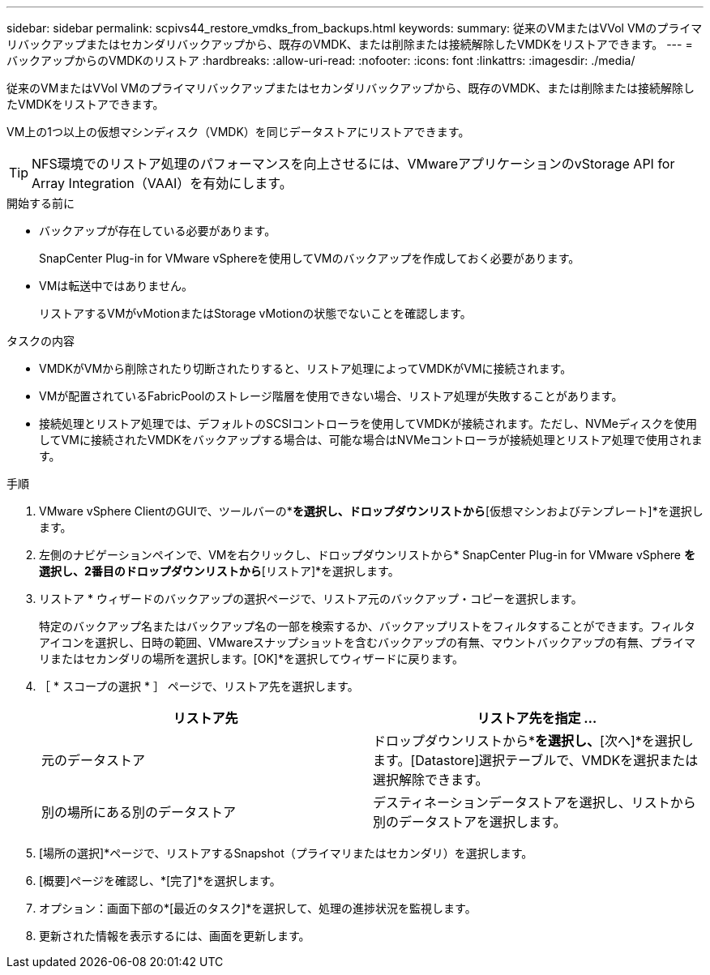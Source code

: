 ---
sidebar: sidebar 
permalink: scpivs44_restore_vmdks_from_backups.html 
keywords:  
summary: 従来のVMまたはVVol VMのプライマリバックアップまたはセカンダリバックアップから、既存のVMDK、または削除または接続解除したVMDKをリストアできます。 
---
= バックアップからのVMDKのリストア
:hardbreaks:
:allow-uri-read: 
:nofooter: 
:icons: font
:linkattrs: 
:imagesdir: ./media/


[role="lead"]
従来のVMまたはVVol VMのプライマリバックアップまたはセカンダリバックアップから、既存のVMDK、または削除または接続解除したVMDKをリストアできます。

VM上の1つ以上の仮想マシンディスク（VMDK）を同じデータストアにリストアできます。


TIP: NFS環境でのリストア処理のパフォーマンスを向上させるには、VMwareアプリケーションのvStorage API for Array Integration（VAAI）を有効にします。

.開始する前に
* バックアップが存在している必要があります。
+
SnapCenter Plug-in for VMware vSphereを使用してVMのバックアップを作成しておく必要があります。

* VMは転送中ではありません。
+
リストアするVMがvMotionまたはStorage vMotionの状態でないことを確認します。



.タスクの内容
* VMDKがVMから削除されたり切断されたりすると、リストア処理によってVMDKがVMに接続されます。
* VMが配置されているFabricPoolのストレージ階層を使用できない場合、リストア処理が失敗することがあります。
* 接続処理とリストア処理では、デフォルトのSCSIコントローラを使用してVMDKが接続されます。ただし、NVMeディスクを使用してVMに接続されたVMDKをバックアップする場合は、可能な場合はNVMeコントローラが接続処理とリストア処理で使用されます。


.手順
. VMware vSphere ClientのGUIで、ツールバーの*[メニュー]*を選択し、ドロップダウンリストから*[仮想マシンおよびテンプレート]*を選択します。
. 左側のナビゲーションペインで、VMを右クリックし、ドロップダウンリストから* SnapCenter Plug-in for VMware vSphere *を選択し、2番目のドロップダウンリストから*[リストア]*を選択します。
. リストア * ウィザードのバックアップの選択ページで、リストア元のバックアップ・コピーを選択します。
+
特定のバックアップ名またはバックアップ名の一部を検索するか、バックアップリストをフィルタすることができます。フィルタアイコンを選択し、日時の範囲、VMwareスナップショットを含むバックアップの有無、マウントバックアップの有無、プライマリまたはセカンダリの場所を選択します。[OK]*を選択してウィザードに戻ります。

. ［ * スコープの選択 * ］ ページで、リストア先を選択します。
+
|===
| リストア先 | リストア先を指定 ... 


| 元のデータストア | ドロップダウンリストから*[特定のディスク]*を選択し、*[次へ]*を選択します。[Datastore]選択テーブルで、VMDKを選択または選択解除できます。 


| 別の場所にある別のデータストア | デスティネーションデータストアを選択し、リストから別のデータストアを選択します。 
|===
. [場所の選択]*ページで、リストアするSnapshot（プライマリまたはセカンダリ）を選択します。
. [概要]ページを確認し、*[完了]*を選択します。
. オプション：画面下部の*[最近のタスク]*を選択して、処理の進捗状況を監視します。
. 更新された情報を表示するには、画面を更新します。

